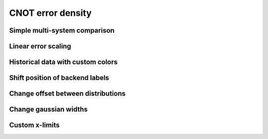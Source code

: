 ##################
CNOT error density
##################

.. jupyter-execute::

   import datetime
   from qiskit import IBMQ
   from kaleidoscope.qiskit.backends import cnot_error_density


Simple multi-system comparison
------------------------------

.. jupyter-execute::

   IBMQ.load_account()
   provider = IBMQ.get_provider(group='open')

   backends = []
   backends.append(provider.backends.ibmq_vigo)
   backends.append(provider.backends.ibmq_ourense)
   backends.append(provider.backends.ibmq_london)
   backends.append(provider.backends.ibmq_burlington)
   backends.append(provider.backends.ibmq_essex)

   cnot_error_density(backends)


Linear error scaling
--------------------

.. jupyter-execute::

   cnot_error_density(backends, scale='linear')


Historical data with custom colors
----------------------------------

.. jupyter-execute::

   backend = provider.backends.ibmq_vigo
   props = [backend.properties(datetime=datetime.datetime(2020, kk, 1)) for kk in range(2, 7)]
   cnot_error_density(props, offset=200,
                      colors=['#d6d6d6', '#bebebe', '#a6a6a6', '#8e8e8e', '#ff007f'])


Shift position of backend labels
--------------------------------

.. jupyter-execute::

   backends = provider.backends(simulator=False,
                                filters=lambda b: b.configuration().n_qubits==5)

   cnot_error_density(backends, text_xval=3)


Change offset between distributions
-----------------------------------

.. jupyter-execute::

   cnot_error_density(backends, offset=300)


Change gaussian widths
----------------------

.. jupyter-execute::

   cnot_error_density(backends, covariance_factor=0.5)


Custom x-limits
---------------

.. jupyter-execute::

   cnot_error_density(backends, xlim=[0.1,5])